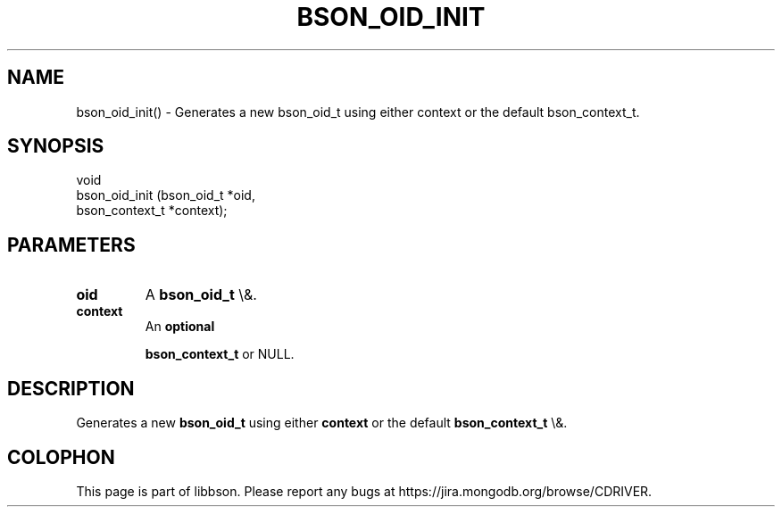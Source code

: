 .\" This manpage is Copyright (C) 2016 MongoDB, Inc.
.\" 
.\" Permission is granted to copy, distribute and/or modify this document
.\" under the terms of the GNU Free Documentation License, Version 1.3
.\" or any later version published by the Free Software Foundation;
.\" with no Invariant Sections, no Front-Cover Texts, and no Back-Cover Texts.
.\" A copy of the license is included in the section entitled "GNU
.\" Free Documentation License".
.\" 
.TH "BSON_OID_INIT" "3" "2016\(hy03\(hy16" "libbson"
.SH NAME
bson_oid_init() \- Generates a new bson_oid_t using either context or the default bson_context_t.
.SH "SYNOPSIS"

.nf
.nf
void
bson_oid_init (bson_oid_t     *oid,
               bson_context_t *context);
.fi
.fi

.SH "PARAMETERS"

.TP
.B
.B oid
A
.B bson_oid_t
\e&.
.LP
.TP
.B
.B context
An
.B optional

.B bson_context_t
or NULL.
.LP

.SH "DESCRIPTION"

Generates a new
.B bson_oid_t
using either
.B context
or the default
.B bson_context_t
\e&.


.B
.SH COLOPHON
This page is part of libbson.
Please report any bugs at https://jira.mongodb.org/browse/CDRIVER.